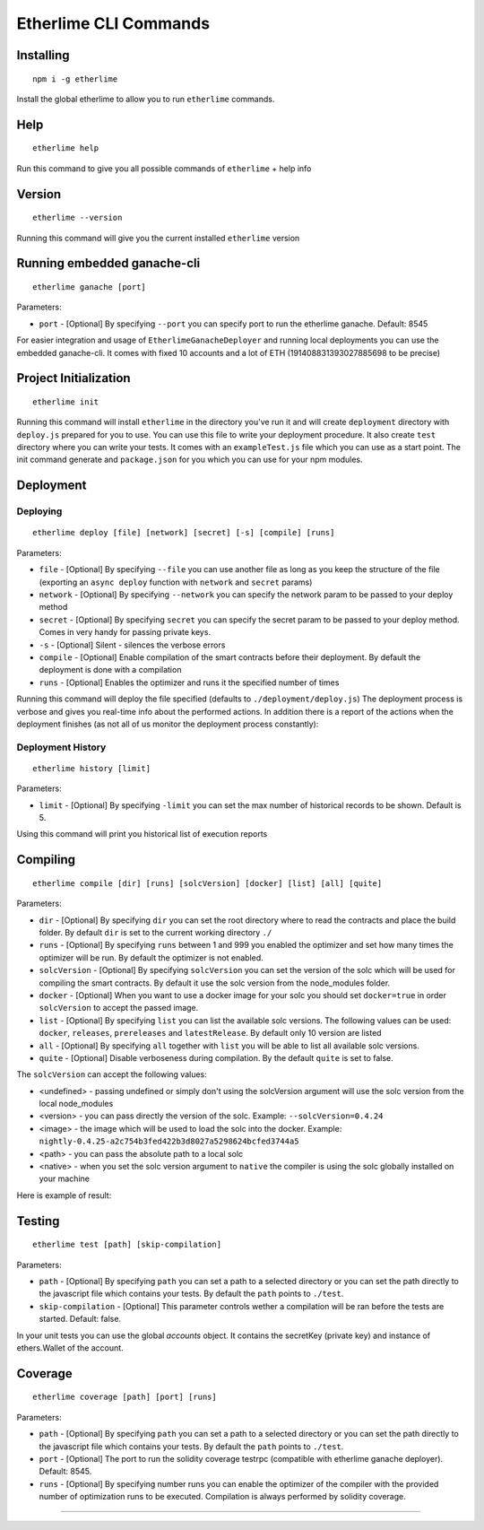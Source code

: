 Etherlime CLI Commands
**********************

Installing
----------

::

    npm i -g etherlime

Install the global etherlime to allow you to run ``etherlime`` commands.

Help
----------------------------

::

    etherlime help

Run this command to give you all possible commands of ``etherlime`` + help info

Version
----------------------------

::

    etherlime --version

Running this command will give you the current installed ``etherlime`` version

Running embedded ganache-cli
----------------------------

::

    etherlime ganache [port]

Parameters:

* ``port`` - [Optional] By specifying ``--port`` you can specify port to run the etherlime ganache. Default: 8545

For easier integration and usage of ``EtherlimeGanacheDeployer`` and running local deployments you can use the embedded ganache-cli. It comes with fixed 10 accounts and a lot of ETH (191408831393027885698 to be precise)

Project Initialization
----------------------
::

    etherlime init

Running this command will install ``etherlime`` in the directory you've run it and will create ``deployment`` directory with ``deploy.js`` prepared for you to use.
You can use this file to write your deployment procedure. It also create ``test`` directory where you can write your tests. It comes with an ``exampleTest.js`` file which you can use as a start point. The init command generate and ``package.json`` for you which you can use for your npm modules.

Deployment
----------

Deploying
~~~~~~~~~
::

    etherlime deploy [file] [network] [secret] [-s] [compile] [runs]

Parameters:

* ``file`` - [Optional] By specifying ``--file`` you can use another file as long as you keep the structure of the file (exporting an ``async deploy`` function with ``network`` and ``secret`` params)
* ``network`` - [Optional] By specifying ``--network`` you can specify the network param to be passed to your deploy method
* ``secret`` - [Optional] By specifying ``secret`` you can specify the secret param to be passed to your deploy method. Comes in very handy for passing private keys.
* ``-s`` - [Optional] Silent - silences the verbose errors 
* ``compile`` - [Optional] Enable compilation of the smart contracts before their deployment. By default the deployment is done with a compilation
* ``runs`` - [Optional] Enables the optimizer and runs it the specified number of times

Running this command will deploy the file specified (defaults to ``./deployment/deploy.js``)
The deployment process is verbose and gives you real-time info about the
performed actions. In addition there is a report of the actions when the
deployment finishes (as not all of us monitor the deployment process
constantly):

|Deployment result|

Deployment History
~~~~~~~~~~~~~~~~~~

::

    etherlime history [limit]

Parameters:

* ``limit`` - [Optional] By specifying ``-limit`` you can set the max number of historical records to be shown. Default is 5.

Using this command will print you historical list of execution reports

Compiling
---------

::

    etherlime compile [dir] [runs] [solcVersion] [docker] [list] [all] [quite]

Parameters:

* ``dir`` - [Optional] By specifying ``dir`` you can set the root directory where to read the contracts and place the build folder. By default ``dir`` is set to the current working directory ``./``
* ``runs`` - [Optional] By specifying ``runs`` between 1 and 999 you enabled the optimizer and set how many times the optimizer will be run. By default the optimizer is not enabled.
* ``solcVersion`` - [Optional] By specifying ``solcVersion`` you can set the version of the solc which will be used for compiling the smart contracts. By default it use the solc version from the node_modules folder.
* ``docker`` - [Optional] When you want to use a docker image for your solc you should set ``docker=true`` in order ``solcVersion`` to accept the passed image.
* ``list`` - [Optional] By specifying ``list`` you can list the available solc versions. The following values can be used: ``docker``, ``releases``, ``prereleases`` and ``latestRelease``. By default only 10 version are listed
* ``all`` - [Optional] By specifying ``all`` together with ``list`` you will be able to list all available solc versions.
* ``quite`` - [Optional] Disable verboseness during compilation. By the default ``quite`` is set to false.

The ``solcVersion`` can accept the following values:

* <undefined> - passing undefined or simply don't using the solcVersion argument will use the solc version from the local node_modules
* <version> - you can pass directly the version of the solc. Example: ``--solcVersion=0.4.24``
* <image> - the image which will be used to load the solc into the docker. Example: ``nightly-0.4.25-a2c754b3fed422b3d8027a5298624bcfed3744a5``
* <path> - you can pass the absolute path to a local solc
* <native> - when you set the solc version argument to ``native`` the compiler is using the solc globally installed on your machine

Here is example of result:

|Compilation result|

Testing
-------

::

    etherlime test [path] [skip-compilation]

Parameters:

* ``path`` - [Optional] By specifying ``path`` you can set a path to a selected directory or you can set the path directly to the javascript file which contains your tests. By default the ``path`` points to ``./test``.
* ``skip-compilation`` - [Optional] This parameter controls wether a compilation will be ran before the tests are started. Default: false.

In your unit tests you can use the global `accounts` object. It contains the secretKey (private key) and instance of ethers.Wallet of the account.

Coverage
--------

::

    etherlime coverage [path] [port] [runs]

Parameters:

* ``path`` - [Optional] By specifying ``path`` you can set a path to a selected directory or you can set the path directly to the javascript file which contains your tests. By default the ``path`` points to ``./test``.
* ``port`` - [Optional] The port to run the solidity coverage testrpc (compatible with etherlime ganache deployer). Default: 8545.
* ``runs`` - [Optional] By specifying number runs you can enable the optimizer of the compiler with the provided number of optimization runs to be executed. Compilation is always performed by solidity coverage.

-----

.. |Deployment result| image:: ./_docs_static/DeploymentResult.png
   :target: ./_images/DeploymentResult.png
.. |Compilation result| image:: ./_docs_static/CompilationResult.png
   :target: ./_images/CompilationResult.png
   :width: 500